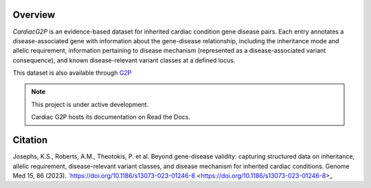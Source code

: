 Overview
========

*CardiacG2P* is an evidence-based dataset for inherited cardiac condition gene disease pairs. Each entry annotates a disease-associated gene with information about the gene-disease relationship, including the inheritance mode and allelic requirement, information pertaining to disease mechanism (represented as a disease-associated variant consequence), and known disease-relevant variant classes at a defined locus.

This dataset is also available through `G2P <https://www.ebi.ac.uk/gene2phenotype>`_

.. note::

   This project is under active development.

   Cardiac G2P hosts its documentation on Read the Docs.

Citation
========

Josephs, K.S., Roberts, A.M., Theotokis, P. et al. Beyond gene-disease validity: capturing structured data on inheritance, allelic requirement, disease-relevant variant classes, and disease mechanism for inherited cardiac conditions. Genome Med 15, 86 (2023). 
`https://doi.org/10.1186/s13073-023-01246-8 <https://doi.org/10.1186/s13073-023-01246-8>_

